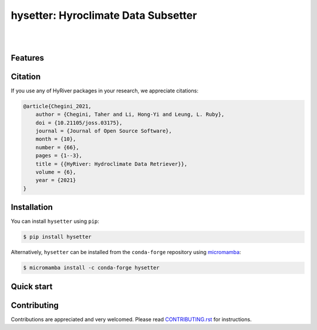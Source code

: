 hysetter: Hyroclimate Data Subsetter
=============================================================

.. image:: https://img.shields.io/pypi/v/hysetter.svg
    :target: https://pypi.python.org/pypi/hysetter
    :alt: PyPi

.. image:: https://img.shields.io/conda/vn/conda-forge/hysetter.svg
    :target: https://anaconda.org/conda-forge/hysetter
    :alt: Conda Version

.. image:: https://codecov.io/gh/hyriver/hysetter/branch/main/graph/badge.svg
    :target: https://codecov.io/gh/hyriver/hysetter
    :alt: CodeCov

.. image:: https://img.shields.io/pypi/pyversions/hysetter.svg
    :target: https://pypi.python.org/pypi/hysetter
    :alt: Python Versions

.. image:: https://static.pepy.tech/badge/hysetter
    :target: https://pepy.tech/project/hysetter
    :alt: Downloads

|

.. image:: https://img.shields.io/badge/security-bandit-green.svg
    :target: https://github.com/PyCQA/bandit
    :alt: Security Status

.. image:: https://www.codefactor.io/repository/github/hyriver/hysetterr/badge
   :target: https://www.codefactor.io/repository/github/hyriver/hysetter
   :alt: CodeFactor

.. image:: https://img.shields.io/badge/code%20style-black-000000.svg
    :target: https://github.com/psf/black
    :alt: black

.. image:: https://img.shields.io/badge/pre--commit-enabled-brightgreen?logo=pre-commit&logoColor=white
    :target: https://github.com/pre-commit/pre-commit
    :alt: pre-commit

|

Features
--------

Citation
--------
If you use any of HyRiver packages in your research, we appreciate citations:

.. code-block:: bibtex

    @article{Chegini_2021,
        author = {Chegini, Taher and Li, Hong-Yi and Leung, L. Ruby},
        doi = {10.21105/joss.03175},
        journal = {Journal of Open Source Software},
        month = {10},
        number = {66},
        pages = {1--3},
        title = {{HyRiver: Hydroclimate Data Retriever}},
        volume = {6},
        year = {2021}
    }

Installation
------------
You can install ``hysetter`` using ``pip``:

.. code-block:: console

    $ pip install hysetter

Alternatively, ``hysetter`` can be installed from the ``conda-forge`` repository
using `micromamba <https://mamba.readthedocs.io/en/latest/installation/micromamba-installation.html/>`__:

.. code-block:: console

    $ micromamba install -c conda-forge hysetter


Quick start
-----------

Contributing
------------
Contributions are appreciated and very welcomed. Please read
`CONTRIBUTING.rst <https://github.com/hyriver/hysetter/blob/main/CONTRIBUTING.rst>`__
for instructions.
